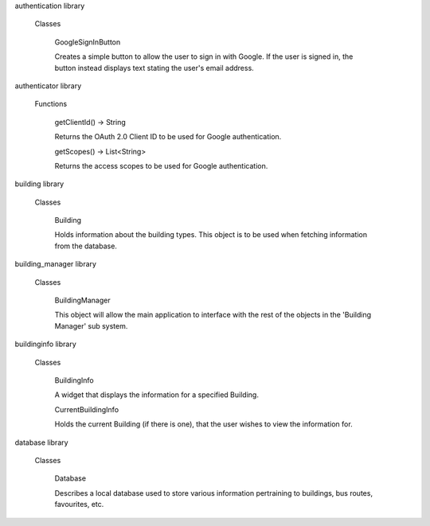 authentication library

  Classes

    GoogleSignInButton
    
    Creates a simple button to allow the user to sign in with Google. If the user is signed in, the button instead displays text stating the user's email address.
  
authenticator library

  Functions

    getClientId() → String
    
    Returns the OAuth 2.0 Client ID to be used for Google authentication.
  
    getScopes() → List<String>
    
    Returns the access scopes to be used for Google authentication.

building library

  Classes
  
    Building
    
    Holds information about the building types. This object is to be used when fetching information from the database.

building_manager library

  Classes

    BuildingManager

    This object will allow the main application to interface with the rest of the objects in the 'Building Manager' sub system.

buildinginfo library

  Classes

    BuildingInfo
    
    A widget that displays the information for a specified Building.
    
    CurrentBuildingInfo
    
    Holds the current Building (if there is one), that the user wishes to view the information for.

database library

  Classes

    Database

    Describes a local database used to store various information pertraining to buildings, bus routes, favourites, etc.
